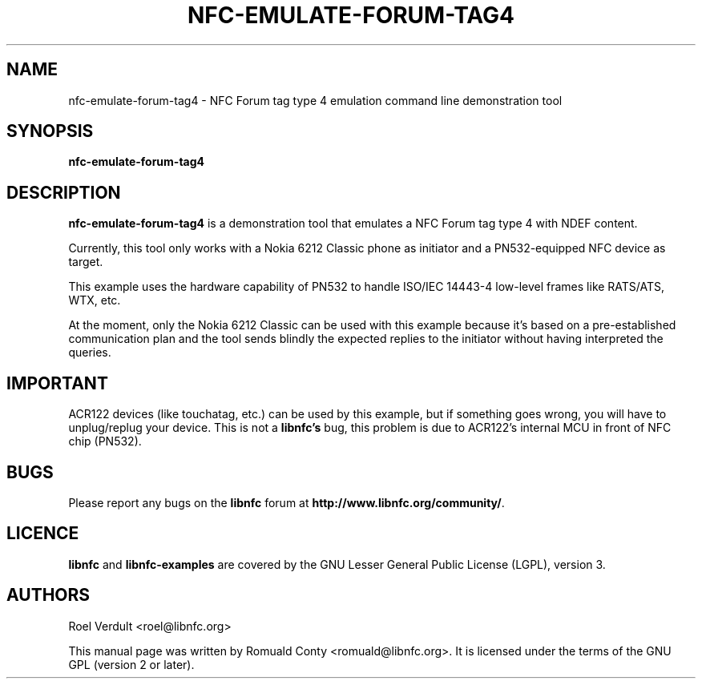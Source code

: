 .TH NFC-EMULATE-FORUM-TAG4 1 "October 8, 2010"
.SH NAME
nfc-emulate-forum-tag4 \- NFC Forum tag type 4 emulation command line demonstration tool
.SH SYNOPSIS
.B nfc-emulate-forum-tag4
.SH DESCRIPTION
.B nfc-emulate-forum-tag4
is a demonstration tool that emulates a NFC Forum tag type 4 with NDEF content.

Currently, this tool only works with a Nokia 6212 Classic phone as initiator
and a PN532-equipped NFC device as target.

This example uses the hardware capability of PN532 to handle ISO/IEC 14443-4
low-level frames like RATS/ATS, WTX, etc.

At the moment, only the Nokia 6212 Classic can be used with this example
because it's based on a pre-established communication plan and the tool sends
blindly the expected replies to the initiator without having interpreted the queries.

.SH IMPORTANT
ACR122 devices (like touchatag, etc.) can be used by this example, but if
something goes wrong, you will have to unplug/replug your device.
This is not a
.B libnfc's
bug, this problem is due to ACR122's internal MCU in front of NFC chip (PN532).
.SH BUGS
Please report any bugs on the
.B libnfc
forum at
.BR http://www.libnfc.org/community/ "."
.SH LICENCE
.B libnfc
and
.B libnfc-examples
are covered by the GNU Lesser General Public License (LGPL), version 3.
.SH AUTHORS
Roel Verdult <roel@libnfc.org>
.PP
This manual page was written by Romuald Conty <romuald@libnfc.org>.
It is licensed under the terms of the GNU GPL (version 2 or later).
